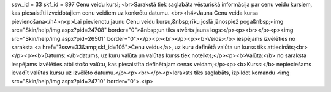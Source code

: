 ssw_id = 33skf_id = 897Cenu veidu kursi;<br>Sarakstā tiek saglabāta vēsturiskā informācija par cenu veidu kursiem, kas piesaistīti izveidotajiem cenu veidiem uz konkrētu datumu. <br><h4>Jauna Cenu veida kursa pievienošana</h4>\n<p>Lai pievienotu jaunu Cenu veidu kursu,&nbsp;rīku joslā jānospiež poga&nbsp;<img src="Skin/help/img.aspx?pid=24708" border="0">&nbsp;un tiks atvērts jauns logs:</p><p><br></p><p><img src="Skin/help/img.aspx?pid=26501" border="0"></p><p><br></p><p><b>Veids:</b> iespējams izvēlēties no saraksta <a href="?ssw=33&amp;skf_id=105">Cenu veidu</a>, uz kuru definētā valūta un kurss tiks attiecināts;<br></p><p><b>Datums: </b>datums, uz kuru valūta un valūtas kurss tiek noteikts;</p><p><b>Valūta:</b> no saraksta iespējams izvēlēties atbilstošo valūtu, kas piesaistīta definētajam cenas veidam;</p><p><b>Kurss:</b> nepieciešams ievadīt valūtas kursu uz izvēlēto datumu.</p><p><br></p><p>Ieraksts tiks saglabāts, izpildot komandu <img src="Skin/help/img.aspx?pid=24710" border="0">.</p>